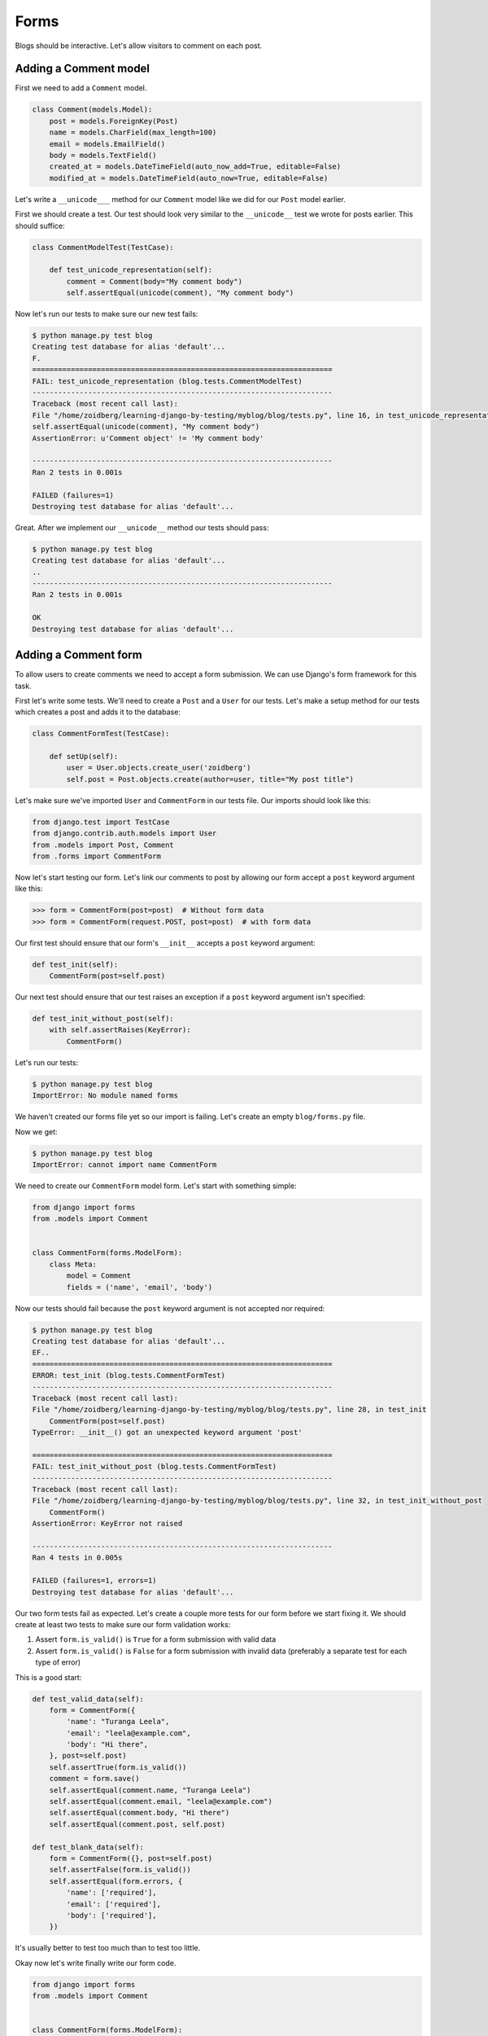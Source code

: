 Forms
=====

Blogs should be interactive.  Let's allow visitors to comment on each post.

Adding a Comment model
----------------------

First we need to add a ``Comment`` model.

.. code-block:: python

    class Comment(models.Model):
        post = models.ForeignKey(Post)
        name = models.CharField(max_length=100)
        email = models.EmailField()
        body = models.TextField()
        created_at = models.DateTimeField(auto_now_add=True, editable=False)
        modified_at = models.DateTimeField(auto_now=True, editable=False)


Let's write a ``__unicode___`` method for our ``Comment`` model like we did for our ``Post`` model earlier.

First we should create a test.  Our test should look very similar to the ``__unicode__`` test we wrote for posts earlier.  This should suffice:

.. code-block:: python

    class CommentModelTest(TestCase):

        def test_unicode_representation(self):
            comment = Comment(body="My comment body")
            self.assertEqual(unicode(comment), "My comment body")


Now let's run our tests to make sure our new test fails:

.. code-block:: bash

    $ python manage.py test blog
    Creating test database for alias 'default'...
    F.
    ======================================================================
    FAIL: test_unicode_representation (blog.tests.CommentModelTest)
    ----------------------------------------------------------------------
    Traceback (most recent call last):
    File "/home/zoidberg/learning-django-by-testing/myblog/blog/tests.py", line 16, in test_unicode_representation
    self.assertEqual(unicode(comment), "My comment body")
    AssertionError: u'Comment object' != 'My comment body'

    ----------------------------------------------------------------------
    Ran 2 tests in 0.001s

    FAILED (failures=1)
    Destroying test database for alias 'default'...

Great.  After we implement our ``__unicode__`` method our tests should pass:

.. code-block:: bash

    $ python manage.py test blog
    Creating test database for alias 'default'...
    ..
    ----------------------------------------------------------------------
    Ran 2 tests in 0.001s

    OK
    Destroying test database for alias 'default'...


Adding a Comment form
---------------------

To allow users to create comments we need to accept a form submission.  We can use Django's form framework for this task.

First let's write some tests.  We'll need to create a ``Post`` and a ``User`` for our tests.  Let's make a setup method for our tests which creates a post and adds it to the database:

.. code-block:: python

    class CommentFormTest(TestCase):

        def setUp(self):
            user = User.objects.create_user('zoidberg')
            self.post = Post.objects.create(author=user, title="My post title")

Let's make sure we've imported ``User`` and ``CommentForm`` in our tests file.  Our imports should look like this:

.. code-block:: python

    from django.test import TestCase
    from django.contrib.auth.models import User
    from .models import Post, Comment
    from .forms import CommentForm

Now let's start testing our form.  Let's link our comments to post by allowing our form accept a ``post`` keyword argument like this:

.. code-block:: pycon

    >>> form = CommentForm(post=post)  # Without form data
    >>> form = CommentForm(request.POST, post=post)  # with form data

Our first test should ensure that our form's ``__init__`` accepts a ``post`` keyword argument:

.. code-block:: python

    def test_init(self):
        CommentForm(post=self.post)

Our next test should ensure that our test raises an exception if a ``post`` keyword argument isn't specified:

.. code-block:: python

    def test_init_without_post(self):
        with self.assertRaises(KeyError):
            CommentForm()

Let's run our tests:

.. code-block:: bash

    $ python manage.py test blog
    ImportError: No module named forms

We haven't created our forms file yet so our import is failing.  Let's create an empty ``blog/forms.py`` file.

Now we get:

.. code-block:: bash

    $ python manage.py test blog
    ImportError: cannot import name CommentForm

We need to create our ``CommentForm`` model form.  Let's start with something simple:

.. code-block:: python

    from django import forms
    from .models import Comment


    class CommentForm(forms.ModelForm):
        class Meta:
            model = Comment
            fields = ('name', 'email', 'body')

Now our tests should fail because the ``post`` keyword argument is not accepted nor required:

.. code-block:: bash

    $ python manage.py test blog
    Creating test database for alias 'default'...
    EF..
    ======================================================================
    ERROR: test_init (blog.tests.CommentFormTest)
    ----------------------------------------------------------------------
    Traceback (most recent call last):
    File "/home/zoidberg/learning-django-by-testing/myblog/blog/tests.py", line 28, in test_init
        CommentForm(post=self.post)
    TypeError: __init__() got an unexpected keyword argument 'post'

    ======================================================================
    FAIL: test_init_without_post (blog.tests.CommentFormTest)
    ----------------------------------------------------------------------
    Traceback (most recent call last):
    File "/home/zoidberg/learning-django-by-testing/myblog/blog/tests.py", line 32, in test_init_without_post
        CommentForm()
    AssertionError: KeyError not raised

    ----------------------------------------------------------------------
    Ran 4 tests in 0.005s

    FAILED (failures=1, errors=1)
    Destroying test database for alias 'default'...

Our two form tests fail as expected.  Let's create a couple more tests for our form before we start fixing it.  We should create at least two tests to make sure our form validation works:

1. Assert ``form.is_valid()`` is ``True`` for a form submission with valid data
2. Assert ``form.is_valid()`` is ``False`` for a form submission with invalid data (preferably a separate test for each type of error)

This is a good start:

.. code-block:: python

    def test_valid_data(self):
        form = CommentForm({
            'name': "Turanga Leela",
            'email': "leela@example.com",
            'body': "Hi there",
        }, post=self.post)
        self.assertTrue(form.is_valid())
        comment = form.save()
        self.assertEqual(comment.name, "Turanga Leela")
        self.assertEqual(comment.email, "leela@example.com")
        self.assertEqual(comment.body, "Hi there")
        self.assertEqual(comment.post, self.post)

    def test_blank_data(self):
        form = CommentForm({}, post=self.post)
        self.assertFalse(form.is_valid())
        self.assertEqual(form.errors, {
            'name': ['required'],
            'email': ['required'],
            'body': ['required'],
        })

It's usually better to test too much than to test too little.

Okay now let's write finally write our form code.

.. code-block:: python

    from django import forms
    from .models import Comment


    class CommentForm(forms.ModelForm):

        def __init__(self, *args, **kwargs):
            self.post = kwargs.pop('post')
            super(CommentForm, self).__init__(*args, **kwargs)

        def save(self):
            comment = super(CommentForm, self).save(commit=False)
            comment.post = self.post
            comment.save()
            return comment

        class Meta:
            model = Comment
            fields = ('name', 'email', 'body')

Let's run our tests again to see whether they pass:

.. code-block:: bash

    $ python manage.py test blog
    Creating test database for alias 'default'...
    F.....
    ======================================================================
    FAIL: test_blank_data (blog.tests.CommentFormTest)
    ----------------------------------------------------------------------
    Traceback (most recent call last):
    File "/home/zoidberg/learning-django-by-testing/myblog/blog/tests.py", line 53, in test_blank_data
    'body': ['required'],
    AssertionError: {'body': [u'This field is required.'], 'name': [u'This field is required.'], 'email': [u'This field is required.']} != {'body': ['required'], 'name': ['required'], 'email': ['required']}

    ----------------------------------------------------------------------
    Ran 6 tests in 0.012s

    FAILED (failures=1)
    Destroying test database for alias 'default'...

Our test for blank form data is failing because we aren't checking for the correct error strings.  Let's fix that and make sure our tests pass:

.. code-block:: bash

    $ python manage.py test blog
    Creating test database for alias 'default'...
    ....
    ----------------------------------------------------------------------
    Ran 4 tests in 0.004s

    OK
    Destroying test database for alias 'default'...
